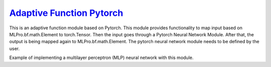 `Adaptive Function Pytorch <https://github.com/fhswf/MLPro/blob/main/src/mlpro/sl/pool/afct/afct_pytorch.py>`_
^^^^^^^^^^^^^^^^^^^^^^^^^^^^^^^^^^^^^^^^^^^^^^^^^^^^^^^^^^^^^^^^^^^^^^^^^^^^^^^^^^^^^^^^^^^^^^^^^^^^^^^^^^^^^^^^

This is an adaptive function module based on Pytorch. This module provides functionality to map input based on MLPro.bf.math.Element 
to torch.Tensor. Then the input goes through a Pytorch Neural Network Module. After that, the output is being mapped again to 
MLPro.bf.math.Element. The pytorch neural network module needs to be defined by the user.

Example of implementing a multilayer perceptron (MLP) neural network with this module.